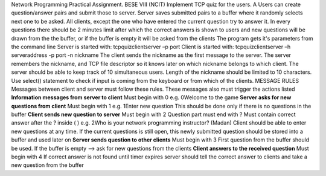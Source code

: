 Network Programming
Practical Assignment.
BESE VIII (NCIT)
Implement TCP quiz for the users.
A Users can create question/answer pairs and submit those to
server. Server saves submitted pairs to a buffer where
it randomly selects next one to be asked. All clients, except
the one who have entered the current question try to answer
it. In every questions there should be 2 minutes limit after
which the correct answers is shown to users and new questions
will be drawn from the the buffer, or if the buffer is empty
it will be asked from the clients
The program gets it's parameters from the command line
Server is started with:
tcpquizclientserver –p port
Client is started with:
tcpquizclientserver –h serveraddress -p port -n nickname
The client sends the nickname as the first message to the
server. The server remembers the nickname, and TCP file
descriptor so it knows later on which nickname belongs to
which client. The server should be able to keep track of 10
simultaneous users. Length of the nickname should be limited
to 10 characters.
Use select() statement to check if input is coming from the
keyboard or from which of the clients.
MESSAGE RULES
Messages between client and server must follow these rules.
These messages also must trigger the actions listed
**Information messages from server to client**
Must begin with 0 e.g. 0Welcome to the game
**Server asks for new questions from client**
Must begin with 1 e.g. 1Enter new question
This should be done only if there is no questions in the
buffer
**Client sends new question to server**
Must begin with 2
Question part must end with ?
Must contain correct answer after the ? inside ( )
e.g. 2Who is your network programming instructor? (Madan)
Client should be able to enter new questions at any time. If
the current questions is still open, this newly submitted
question should be stored into a buffer and used later on
**Server sends question to other clients**
Must begin with 3
First question from the buffer should be used. If the buffer
is empty --> ask for new questions from the clients
**Client answers to the received question**
Must begin with 4
If correct answer is not found until timer expires server
should tell the correct answer to clients and take a new
question from the buffer
